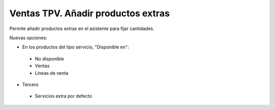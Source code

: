 Ventas TPV. Añadir productos extras
===================================

Permite añadir productos extras en el asistente para fijar cantidades.

Nuevas opciones:

- En los productos del tipo servicio, "Disponible en":

 * No disponible
 * Ventas
 * Líneas de venta
 
- Tercero

 * Servicios extra por defecto
